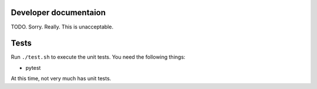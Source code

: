 Developer documentaion
======================

TODO. Sorry. Really. This is unacceptable.

Tests
=====

Run ``./test.sh`` to execute the unit tests. You need the following things:

- pytest

At this time, not very much has unit tests.

